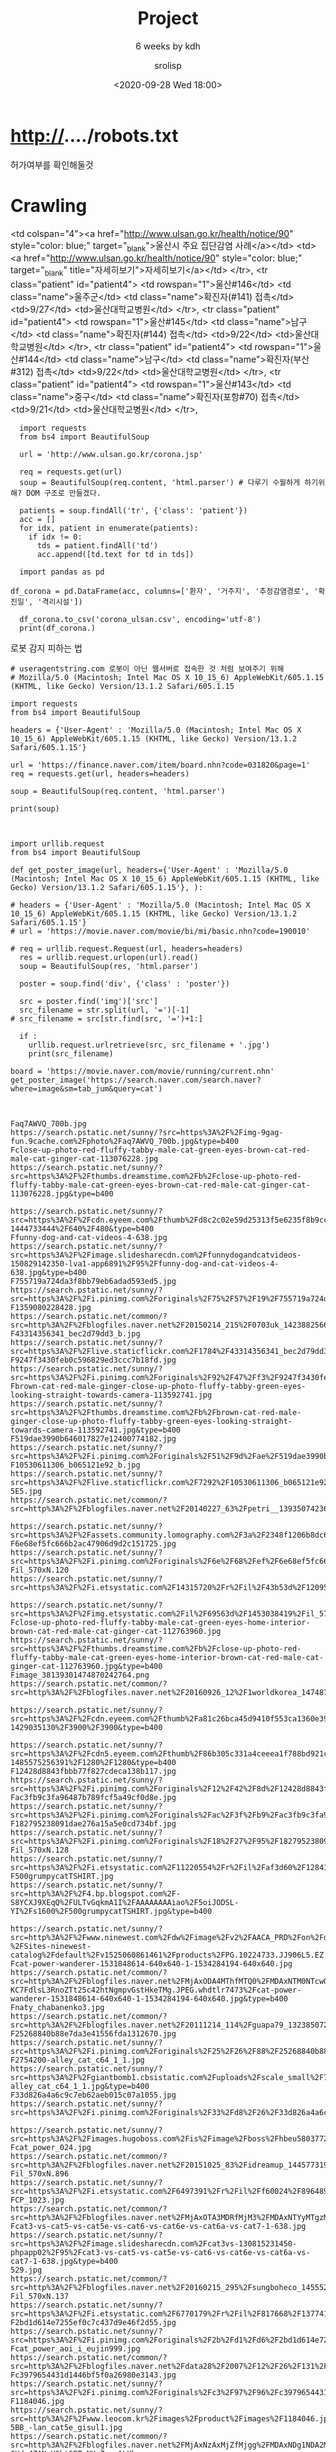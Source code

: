 #+title: Project
#+subtitle: 6 weeks by kdh
#+date: <2020-09-28 Wed 18:00>
#+tags: python, bash, elisp, lisp, zoom
#+property: header-args:bash :results verbatim
#+property: header-args:elisp :exports both
#+property: header-args:ipython :session mglearn29 :tangle "mglearn200929.py" :exports both

#+author: srolisp

* http://..../robots.txt
허가여부를 확인해둘것

* Crawling
# [<tr class="patient" id="patient4">
<td colspan="4"><a href="http://www.ulsan.go.kr/health/notice/90" style="color: blue;" target="_blank">울산시 주요 집단감염 사례</a></td>
<td><a href="http://www.ulsan.go.kr/health/notice/90" style="color: blue;" target="_blank" title="자세히보기">자세히보기</a></td>
</tr>, <tr class="patient" id="patient4">
<td rowspan="1">울산#146</td>
<td class="name">울주군</td>
<td class="name">확진자(#141) 접촉</td>
<td>9/27</td>
<td>울산대학교병원</td>
</tr>, <tr class="patient" id="patient4">
<td rowspan="1">울산#145</td>
<td class="name">남구</td>
<td class="name">확진자(#144) 접촉</td>
<td>9/22</td>
<td>울산대학교병원</td>
</tr>, <tr class="patient" id="patient4">
<td rowspan="1">울산#144</td>
<td class="name">남구</td>
<td class="name">확진자(부산#312) 접촉</td>
<td>9/22</td>
<td>울산대학교병원</td>
</tr>, <tr class="patient" id="patient4">
<td rowspan="1">울산#143</td>
<td class="name">중구</td>
<td class="name">확진자(포항#70) 접촉</td>
<td>9/21</td>
<td>울산대학교병원</td>
</tr>,

#+begin_src ipython :results output pp
  import requests
  from bs4 import BeautifulSoup
  
  url = 'http://www.ulsan.go.kr/corona.jsp'
  
  req = requests.get(url)
  soup = BeautifulSoup(req.content, 'html.parser') # 다루기 수월하게 하기위해? DOM 구조로 만들겠다.
  
  patients = soup.findAll('tr', {'class': 'patient'})
  acc = []
  for idx, patient in enumerate(patients):
    if idx != 0:
      tds = patient.findAll('td')
      acc.append([td.text for td in tds])

  import pandas as pd
  
df_corona = pd.DataFrame(acc, columns=['환자', '거주지', '추정감염경로', '확진일', '격리시설']) 
  
  df_corona.to_csv('corona_ulsan.csv', encoding='utf-8')
  print(df_corona.)
#+end_src

#+RESULTS:
: Index(['환자', '거주지', '추정감염경로', '확진일', '격리시설'], dtype='object')

로봇 감지 피하는 법
#+begin_src ipython :results output
# useragentstring.com 로봇이 아닌 웹서버로 접속한 것 처럼 보여주기 위해
# Mozilla/5.0 (Macintosh; Intel Mac OS X 10_15_6) AppleWebKit/605.1.15 (KHTML, like Gecko) Version/13.1.2 Safari/605.1.15

import requests
from bs4 import BeautifulSoup

headers = {'User-Agent' : 'Mozilla/5.0 (Macintosh; Intel Mac OS X 10_15_6) AppleWebKit/605.1.15 (KHTML, like Gecko) Version/13.1.2 Safari/605.1.15'}

url = 'https://finance.naver.com/item/board.nhn?code=031820&page=1'
req = requests.get(url, headers=headers)

soup = BeautifulSoup(req.content, 'html.parser')

print(soup)


#+end_src

#+begin_src ipython :results output
  import urllib.request
  from bs4 import BeautifulSoup

  def get_poster_image(url, headers={'User-Agent' : 'Mozilla/5.0 (Macintosh; Intel Mac OS X 10_15_6) AppleWebKit/605.1.15 (KHTML, like Gecko) Version/13.1.2 Safari/605.1.15'}, ):

  # headers = {'User-Agent' : 'Mozilla/5.0 (Macintosh; Intel Mac OS X 10_15_6) AppleWebKit/605.1.15 (KHTML, like Gecko) Version/13.1.2 Safari/605.1.15'}
  # url = 'https://movie.naver.com/movie/bi/mi/basic.nhn?code=190010'

  # req = urllib.request.Request(url, headers=headers)
    res = urllib.request.urlopen(url).read()
    soup = BeautifulSoup(res, 'html.parser')

    poster = soup.find('div', {'class' : 'poster'})

    src = poster.find('img')['src']
    src_filename = str.split(url, '=')[-1]
  # src_filename = src[str.find(src, '=')+1:]

    if :
      urllib.request.urlretrieve(src, src_filename + '.jpg')
      print(src_filename)

  board = 'https://movie.naver.com/movie/running/current.nhn'
  get_poster_image('https://search.naver.com/search.naver?where=image&sm=tab_jum&query=cat')

  
#+end_src

#+RESULTS:
: 165287


#+begin_example
Faq7AWVQ_700b.jpg
https://search.pstatic.net/sunny/?src=https%3A%2F%2Fimg-9gag-fun.9cache.com%2Fphoto%2Faq7AWVQ_700b.jpg&type=b400
Fclose-up-photo-red-fluffy-tabby-male-cat-green-eyes-brown-cat-red-male-cat-ginger-cat-113076228.jpg
https://search.pstatic.net/sunny/?src=https%3A%2F%2Fthumbs.dreamstime.com%2Fb%2Fclose-up-photo-red-fluffy-tabby-male-cat-green-eyes-brown-cat-red-male-cat-ginger-cat-113076228.jpg&type=b400

https://search.pstatic.net/sunny/?src=https%3A%2F%2Fcdn.eyeem.com%2Fthumb%2Fd8c2c02e59d25313f5e6235f8b9ccbd7c52d70fa-1444733444%2F640%2F480&type=b400
Ffunny-dog-and-cat-videos-4-638.jpg
https://search.pstatic.net/sunny/?src=https%3A%2F%2Fimage.slidesharecdn.com%2Ffunnydogandcatvideos-150829142350-lva1-app6891%2F95%2Ffunny-dog-and-cat-videos-4-638.jpg&type=b400
F755719a724da3f8bb79eb6adad593ed5.jpg
https://search.pstatic.net/sunny/?src=https%3A%2F%2Fi.pinimg.com%2Foriginals%2F75%2F57%2F19%2F755719a724da3f8bb79eb6adad593ed5.jpg&type=b400
F1359080228428.jpg
https://search.pstatic.net/common/?src=http%3A%2F%2Fblogfiles.naver.net%2F20150214_215%2F0703uk_1423882566719cWbU8_JPEG%2F1359080228428.jpg&type=b400
F43314356341_bec2d79dd3_b.jpg
https://search.pstatic.net/sunny/?src=https%3A%2F%2Flive.staticflickr.com%2F1784%2F43314356341_bec2d79dd3_b.jpg&type=b400
F9247f3430feb0c596829ed3ccc7b18fd.jpg
https://search.pstatic.net/sunny/?src=https%3A%2F%2Fi.pinimg.com%2Foriginals%2F92%2F47%2Ff3%2F9247f3430feb0c596829ed3ccc7b18fd.jpg&type=b400
Fbrown-cat-red-male-ginger-close-up-photo-fluffy-tabby-green-eyes-looking-straight-towards-camera-113592741.jpg
https://search.pstatic.net/sunny/?src=https%3A%2F%2Fthumbs.dreamstime.com%2Fb%2Fbrown-cat-red-male-ginger-close-up-photo-fluffy-tabby-green-eyes-looking-straight-towards-camera-113592741.jpg&type=b400
F519dae3990b646017827e12400774182.jpg
https://search.pstatic.net/sunny/?src=https%3A%2F%2Fi.pinimg.com%2Foriginals%2F51%2F9d%2Fae%2F519dae3990b646017827e12400774182.jpg&type=b400
F10530611306_b065121e92_b.jpg
https://search.pstatic.net/sunny/?src=https%3A%2F%2Flive.staticflickr.com%2F7292%2F10530611306_b065121e92_b.jpg&type=b400
5E5.jpg
https://search.pstatic.net/common/?src=http%3A%2F%2Fblogfiles.naver.net%2F20140227_63%2Fpetri__1393507423623Fa8vj_JPEG%2F%25B4%25D9%25BF%25EE%25B7%25CE%25B5%25E5.jpg&type=b400

https://search.pstatic.net/sunny/?src=https%3A%2F%2Fassets.community.lomography.com%2F3a%2F2348f1206b8dc6f8086bb9788e33794be7ce87%2F1216x794x2.jpg%3Fauth%3D9ad5493ebbbd15ca1698e0e4e3774714cee0644b&type=b400
F6e68ef5fc666b2ac47906d9d2c151725.jpg
https://search.pstatic.net/sunny/?src=https%3A%2F%2Fi.pinimg.com%2Foriginals%2F6e%2F68%2Fef%2F6e68ef5fc666b2ac47906d9d2c151725.jpg&type=b400
Fil_570xN.120
https://search.pstatic.net/sunny/?src=https%3A%2F%2Fi.etsystatic.com%2F14315720%2Fr%2Fil%2F43b53d%2F1209564187%2Fil_570xN.1209564187_hd2q.jpg&type=b400

https://search.pstatic.net/sunny/?src=https%3A%2F%2Fimg.etsystatic.com%2Fil%2F69563d%2F1453038419%2Fil_570xN.1453038419_8c3w.jpg%3Fversion%3D0&type=b400
Fclose-up-photo-red-fluffy-tabby-male-cat-green-eyes-home-interior-brown-cat-red-male-cat-ginger-cat-112763960.jpg
https://search.pstatic.net/sunny/?src=https%3A%2F%2Fthumbs.dreamstime.com%2Fb%2Fclose-up-photo-red-fluffy-tabby-male-cat-green-eyes-home-interior-brown-cat-red-male-cat-ginger-cat-112763960.jpg&type=b400
Fimage_38139301474870242764.png
https://search.pstatic.net/common/?src=http%3A%2F%2Fblogfiles.naver.net%2F20160926_12%2F1worldkorea_1474870254932eMM9T_PNG%2Fimage_38139301474870242764.png&type=b400

https://search.pstatic.net/sunny/?src=https%3A%2F%2Fcdn.eyeem.com%2Fthumb%2Fa81c26bca45d9410f553ca1360e395a7504f1916-1429035130%2F3900%2F3900&type=b400

https://search.pstatic.net/sunny/?src=https%3A%2F%2Fcdn5.eyeem.com%2Fthumb%2F86b305c331a4ceeea1f788bd921c2faf9afb7c70-1485575256391%2F1280%2F1280&type=b400
F12428d8843fbbb77f827cdeca138b117.jpg
https://search.pstatic.net/sunny/?src=https%3A%2F%2Fi.pinimg.com%2Foriginals%2F12%2F42%2F8d%2F12428d8843fbbb77f827cdeca138b117.jpg&type=b400
Fac3fb9c3fa96487b789fcf5a49cf0d8e.jpg
https://search.pstatic.net/sunny/?src=https%3A%2F%2Fi.pinimg.com%2Foriginals%2Fac%2F3f%2Fb9%2Fac3fb9c3fa96487b789fcf5a49cf0d8e.jpg&type=b400
F182795238091dae276a15a5e0cd734bf.jpg
https://search.pstatic.net/sunny/?src=https%3A%2F%2Fi.pinimg.com%2Foriginals%2F18%2F27%2F95%2F182795238091dae276a15a5e0cd734bf.jpg&type=b400
Fil_570xN.128
https://search.pstatic.net/sunny/?src=https%3A%2F%2Fi.etsystatic.com%2F11220554%2Fr%2Fil%2Faf3d60%2F1284185624%2Fil_570xN.1284185624_rorl.jpg&type=b400
F500grumpycatTSHIRT.jpg
https://search.pstatic.net/sunny/?src=http%3A%2F%2F4.bp.blogspot.com%2F-S8YCXJ9XEqQ%2FULTvGqkmA1I%2FAAAAAAAAiao%2F5oiJODSL-YI%2Fs1600%2F500grumpycatTSHIRT.jpg&type=b400

https://search.pstatic.net/sunny/?src=http%3A%2F%2Fwww.ninewest.com%2Fdw%2Fimage%2Fv2%2FAACA_PRD%2Fon%2Fdemandware.static%2F-%2FSites-ninewest-catalog%2Fdefault%2Fv1525060861461%2Fproducts%2FPG.10224733.JJ906L5.EZ.jpg%3Fsw%3D2000%26sh%3D2000&type=b400
Fcat-power-wanderer-1531848614-640x640-1-1534284194-640x640.jpg
https://search.pstatic.net/common/?src=http%3A%2F%2Fblogfiles.naver.net%2FMjAxODA4MThfMTQ0%2FMDAxNTM0NTcwODg3MzQx.dAjbU6sM3x8L7HeS6yXn3Q40JTYdQ5EKnmIhxKYuAxYg.P6iPxNv-KC7FdlsL3RnoZTt25c42htNgmpvGstHkeTMg.JPEG.whdtlr7473%2Fcat-power-wanderer-1531848614-640x640-1-1534284194-640x640.jpg&type=b400
Fnaty_chabanenko3.jpg
https://search.pstatic.net/common/?src=http%3A%2F%2Fblogfiles.naver.net%2F20111214_114%2Fguapa79_13238507210203WfhO_JPEG%2Fnaty_chabanenko3.jpg&type=b400
F25268840b88e7da3e41556fda1312670.jpg
https://search.pstatic.net/sunny/?src=https%3A%2F%2Fi.pinimg.com%2Foriginals%2F25%2F26%2F88%2F25268840b88e7da3e41556fda1312670.jpg&type=b400
F2754200-alley_cat_c64_1_1.jpg
https://search.pstatic.net/sunny/?src=https%3A%2F%2Fgiantbomb1.cbsistatic.com%2Fuploads%2Fscale_small%2F7%2F73970%2F2754200-alley_cat_c64_1_1.jpg&type=b400
F33d826a4a6c9c7eb62aeb015c07a1055.jpg
https://search.pstatic.net/sunny/?src=https%3A%2F%2Fi.pinimg.com%2Foriginals%2F33%2Fd8%2F26%2F33d826a4a6c9c7eb62aeb015c07a1055.jpg&type=b400

https://search.pstatic.net/sunny/?src=https%3A%2F%2Fimages.hugoboss.com%2Fis%2Fimage%2Fboss%2Fhbeu58037723_999_21%3F%24re_fullPageZoom%24%26qlt%3D70%26wid%3D600%26hei%3D910&type=b400
Fcat_power_024.jpg
https://search.pstatic.net/common/?src=http%3A%2F%2Fblogfiles.naver.net%2F20151025_83%2Fidreamup_1445773193296UwUSx_JPEG%2Fcat_power_024.jpg&type=b400
Fil_570xN.896
https://search.pstatic.net/sunny/?src=https%3A%2F%2Fi.etsystatic.com%2F6497391%2Fr%2Fil%2Ff60024%2F896489606%2Fil_570xN.896489606_7exr.jpg&type=b400
FCP_1023.jpg
https://search.pstatic.net/common/?src=http%3A%2F%2Fblogfiles.naver.net%2FMjAxOTA3MDRfMjM3%2FMDAxNTYyMTgzMzc0Nzk4.rADMoWZKMGvFgKneUpP7bCYhv7aCbswXYySoRL0lrgQg.2y2kp_Ske1U9dxu0XTkeqUAkCulQn_X9DrcJDETyrmMg.JPEG.willohzeht9620%2FCP_1023.jpg&type=b400
Fcat3-vs-cat5-vs-cat5e-vs-cat6-vs-cat6e-vs-cat6a-vs-cat7-1-638.jpg
https://search.pstatic.net/sunny/?src=https%3A%2F%2Fimage.slidesharecdn.com%2Fcat3vs-130815231450-phpapp02%2F95%2Fcat3-vs-cat5-vs-cat5e-vs-cat6-vs-cat6e-vs-cat6a-vs-cat7-1-638.jpg&type=b400
529.jpg
https://search.pstatic.net/common/?src=http%3A%2F%2Fblogfiles.naver.net%2F20160215_295%2Fsungboheco_1455522661699PgQMY_JPEG%2FCAT820%2528294L1%2529.jpg&type=b400
Fil_570xN.137
https://search.pstatic.net/sunny/?src=https%3A%2F%2Fi.etsystatic.com%2F6770179%2Fr%2Fil%2F817668%2F1377412457%2Fil_570xN.1377412457_pz7e.jpg&type=b400
F2bd1d614e7255ef0c7c437d9e46f2d55.jpg
https://search.pstatic.net/sunny/?src=https%3A%2F%2Fi.pinimg.com%2Foriginals%2F2b%2Fd1%2Fd6%2F2bd1d614e7255ef0c7c437d9e46f2d55.jpg&type=b400
Fcat_power_aoi_i_eujin999.jpg
https://search.pstatic.net/common/?src=http%3A%2F%2Fblogfiles.naver.net%2Fdata28%2F2007%2F12%2F26%2F131%2Fcat_power_aoi_i_eujin999.jpg&type=b400
Fc3979654431d1446bf5f0a26980e3143.jpg
https://search.pstatic.net/sunny/?src=https%3A%2F%2Fi.pinimg.com%2Foriginals%2Fc3%2F97%2F96%2Fc3979654431d1446bf5f0a26980e3143.jpg&type=b400
F1184046.jpg
https://search.pstatic.net/sunny/?src=http%3A%2F%2Fwww.leocom.kr%2Fimages%2Fproduct%2Fimages%2F1184046.jpg&type=b400
5BB_-lan_cat5e_gisul1.jpg
https://search.pstatic.net/common/?src=http%3A%2F%2Fblogfiles.naver.net%2FMjAxNzAxMjZfMjgg%2FMDAxNDg1NDA2Mzk1NTAx.3uBvRxmPFVrhIwIeopASiCuTvV5E7XSLdrwpFnDEuq0g.hWFADGO1vW9-GHdw4ZANyV6ht6BTaNHoZeyvALXko-Eg.JPEG.ayukawah%2F%25BB%25E7%25BA%25BB_-lan_cat5e_gisul1.jpg&type=b400

https://search.pstatic.net/sunny/?src=https%3A%2F%2Fimages.hugoboss.com%2Fis%2Fimage%2Fboss%2Fhbna58045662_999_21%3F%24re_fullPageZoom%24%26qlt%3D70%26wid%3D600%26hei%3D910&type=b400
F5d488a44791f8f507dce8daa412184b6.jpg
https://search.pstatic.net/sunny/?src=https%3A%2F%2Fi.pinimg.com%2Foriginals%2F5d%2F48%2F8a%2F5d488a44791f8f507dce8daa412184b6.jpg&type=b400
F1181199.jpg
https://search.pstatic.net/sunny/?src=http%3A%2F%2Fwww.leocom.kr%2Fimages%2Fproduct%2Fimages%2F1181199.jpg&type=b400
Fil_570xN.133
https://search.pstatic.net/sunny/?src=https%3A%2F%2Fi.etsystatic.com%2F9429624%2Fr%2Fil%2Ff8c633%2F1338058967%2Fil_570xN.1338058967_pixv.jpg&type=b400
5C1.jpg
https://search.pstatic.net/common/?src=http%3A%2F%2Fblogfiles.naver.net%2F20160205_164%2Fsungboheco_1454659045117z0dkE_JPEG%2FCAT_SUS3521%252CSUS3521C%252C%25C4%25B9%25C6%25DF%25C7%25C1%252C%25C4%25B9%25B0%25ED%25BE%25D0%25C6%25DF%25C7%25C1.jpg&type=b400
Fcat_623_621_625_820_821_825_1010_1011_1015.jpg
https://search.pstatic.net/common/?src=http%3A%2F%2Fblogfiles.naver.net%2F20160205_38%2Fsungboheco_1454658384464GsJsV_JPEG%2Fcat_623_621_625_820_821_825_1010_1011_1015.jpg&type=b400
5BB_-lan_cat5e_gisul3.jpg
https://search.pstatic.net/common/?src=http%3A%2F%2Fblogfiles.naver.net%2FMjAxNzAxMjZfMjg2%2FMDAxNDg1NDA2Mzk1Nzk0.wu3MfnLrm_lILm-Qnl5KlY-f6bz-jD6cWxJB1t-uyjYg.4yqexg7vyDtMsiDDFv6_0jI67i2_Fzm-cn-LP09EW6Mg.JPEG.ayukawah%2F%25BB%25E7%25BA%25BB_-lan_cat5e_gisul3.jpg&type=b400
#+end_example


#+begin_src ipython :results output
  import urllib.request
  from bs4 import BeautifulSoup
  res = urllib.request.urlopen('https://search.naver.com/search.naver?where=image&sm=tab_jum&query=cat').read()

  soup = BeautifulSoup(res, 'html.parser')

  imgs = soup.findAll('img', class_='_img')

  # print(imgs)
  # print(imgs[0]['data-source'])
  for idx, img in enumerate(imgs):
    # img_start_idx = img['data-source'].rfind('%')+2
    # img_end_idx = str.find(img['data-source'], '.', img_start_idx) + 4
    # img_name = img['data-source'][img_start_idx:img_end_idx]
    urllib.request.urlretrieve(img['data-source'], 'naver_images/image' + idx)
#+end_src

